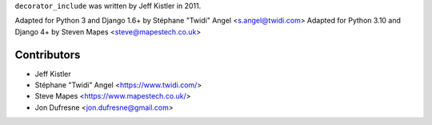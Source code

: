 ``decorator_include`` was written by Jeff Kistler in 2011.

Adapted for Python 3 and Django 1.6+ by Stéphane "Twidi" Angel <s.angel@twidi.com>
Adapted for Python 3.10 and Django 4+ by Steven Mapes <steve@mapestech.co.uk>

Contributors
------------

* Jeff Kistler
* Stéphane "Twidi" Angel <https://www.twidi.com/>
* Steve Mapes <https://www.mapestech.co.uk/>
* Jon Dufresne <jon.dufresne@gmail.com>
